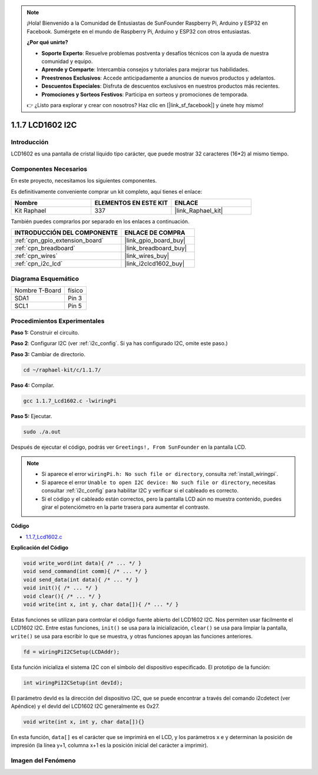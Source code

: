 .. note::

    ¡Hola! Bienvenido a la Comunidad de Entusiastas de SunFounder Raspberry Pi, Arduino y ESP32 en Facebook. Sumérgete en el mundo de Raspberry Pi, Arduino y ESP32 con otros entusiastas.

    **¿Por qué unirte?**

    - **Soporte Experto**: Resuelve problemas postventa y desafíos técnicos con la ayuda de nuestra comunidad y equipo.
    - **Aprende y Comparte**: Intercambia consejos y tutoriales para mejorar tus habilidades.
    - **Preestrenos Exclusivos**: Accede anticipadamente a anuncios de nuevos productos y adelantos.
    - **Descuentos Especiales**: Disfruta de descuentos exclusivos en nuestros productos más recientes.
    - **Promociones y Sorteos Festivos**: Participa en sorteos y promociones de temporada.

    👉 ¿Listo para explorar y crear con nosotros? Haz clic en [|link_sf_facebook|] y únete hoy mismo!

.. _1.1.7_c_pi5:

1.1.7 LCD1602 I2C
========================

Introducción
--------------------

LCD1602 es una pantalla de cristal líquido tipo carácter, que puede mostrar 32 caracteres (16*2) 
al mismo tiempo.

Componentes Necesarios
---------------------------------

En este proyecto, necesitamos los siguientes componentes.

.. image:: ../img/list_i2c_lcd.png

Es definitivamente conveniente comprar un kit completo, aquí tienes el enlace:

.. list-table::
    :widths: 20 20 20
    :header-rows: 1

    *   - Nombre	
        - ELEMENTOS EN ESTE KIT
        - ENLACE
    *   - Kit Raphael
        - 337
        - |link_Raphael_kit|

También puedes comprarlos por separado en los enlaces a continuación.

.. list-table::
    :widths: 30 20
    :header-rows: 1

    *   - INTRODUCCIÓN DEL COMPONENTE
        - ENLACE DE COMPRA

    *   - :ref:`cpn_gpio_extension_board`
        - |link_gpio_board_buy|
    *   - :ref:`cpn_breadboard`
        - |link_breadboard_buy|
    *   - :ref:`cpn_wires`
        - |link_wires_buy|
    *   - :ref:`cpn_i2c_lcd`
        - |link_i2clcd1602_buy|

Diagrama Esquemático
---------------------

============== ========
Nombre T-Board físico
SDA1           Pin 3
SCL1           Pin 5
============== ========

.. image:: ../img/schematic_i2c_lcd.png


Procedimientos Experimentales
----------------------------------

**Paso 1:** Construir el circuito.

.. image:: ../img/image96.png


**Paso 2**: Configurar I2C (ver :ref:`i2c_config`. Si ya has configurado I2C, omite este paso.)

**Paso 3:** Cambiar de directorio.

.. raw:: html

   <run></run>

.. code-block:: shell

    cd ~/raphael-kit/c/1.1.7/

**Paso 4:** Compilar.

.. raw:: html

   <run></run>

.. code-block:: shell

    gcc 1.1.7_Lcd1602.c -lwiringPi

**Paso 5:** Ejecutar.

.. raw:: html

   <run></run>

.. code-block:: shell

    sudo ./a.out

Después de ejecutar el código, podrás ver ``Greetings!, From SunFounder`` en la pantalla LCD.

.. note::

    * Si aparece el error ``wiringPi.h: No such file or directory``, consulta :ref:`install_wiringpi`.
    * Si aparece el error ``Unable to open I2C device: No such file or directory``, necesitas consultar :ref:`i2c_config` para habilitar I2C y verificar si el cableado es correcto.
    * Si el código y el cableado están correctos, pero la pantalla LCD aún no muestra contenido, puedes girar el potenciómetro en la parte trasera para aumentar el contraste.

**Código**

* `1.1.7_Lcd1602.c <https://github.com/sunfounder/raphael-kit/blob/master/c/1.1.7/1.1.7_Lcd1602.c>`_

**Explicación del Código**

.. code-block:: c

    void write_word(int data){ /* ... */ }
    void send_command(int comm){ /* ... */ }
    void send_data(int data){ /* ... */ }
    void init(){ /* ... */ }
    void clear(){ /* ... */ }
    void write(int x, int y, char data[]){ /* ... */ }

Estas funciones se utilizan para controlar el código fuente abierto del LCD1602 I2C. Nos permiten 
usar fácilmente el LCD1602 I2C.
Entre estas funciones, ``init()`` se usa para la inicialización, ``clear()`` se usa para limpiar 
la pantalla, ``write()`` se usa para escribir lo que se muestra, y otras funciones apoyan las 
funciones anteriores.

.. code-block:: c

    fd = wiringPiI2CSetup(LCDAddr);

Esta función inicializa el sistema I2C con el símbolo del dispositivo especificado. 
El prototipo de la función:

.. code-block:: c

    int wiringPiI2CSetup(int devId);

El parámetro devId es la dirección del dispositivo I2C, que se puede encontrar a través del comando i2cdetect (ver Apéndice) y el devId del LCD1602 I2C generalmente es 0x27.

.. code-block:: c

    void write(int x, int y, char data[]){}

En esta función, ``data[]`` es el carácter que se imprimirá en el LCD, y los parámetros x e y determinan la posición de impresión (la línea y+1, columna x+1 es la posición inicial del carácter a imprimir).

Imagen del Fenómeno
--------------------------

.. image:: ../img/image97.jpeg
